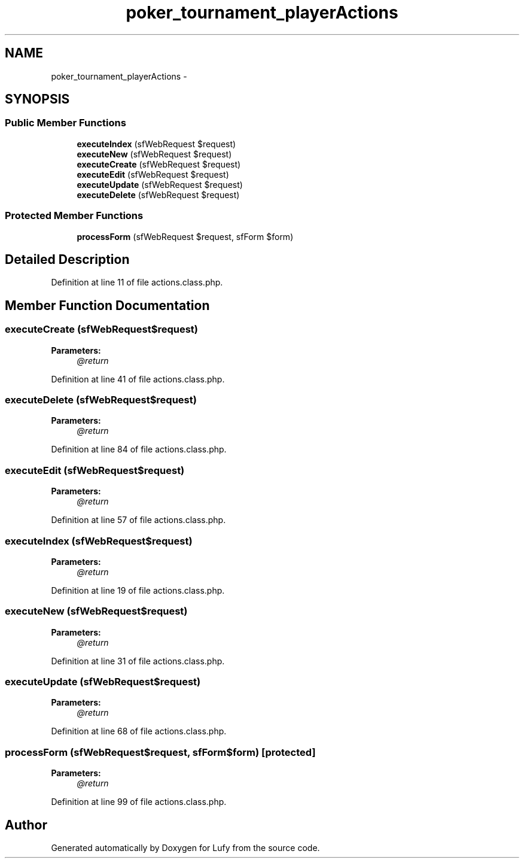 .TH "poker_tournament_playerActions" 3 "Thu Jun 6 2013" "Lufy" \" -*- nroff -*-
.ad l
.nh
.SH NAME
poker_tournament_playerActions \- 
.SH SYNOPSIS
.br
.PP
.SS "Public Member Functions"

.in +1c
.ti -1c
.RI "\fBexecuteIndex\fP (sfWebRequest $request)"
.br
.ti -1c
.RI "\fBexecuteNew\fP (sfWebRequest $request)"
.br
.ti -1c
.RI "\fBexecuteCreate\fP (sfWebRequest $request)"
.br
.ti -1c
.RI "\fBexecuteEdit\fP (sfWebRequest $request)"
.br
.ti -1c
.RI "\fBexecuteUpdate\fP (sfWebRequest $request)"
.br
.ti -1c
.RI "\fBexecuteDelete\fP (sfWebRequest $request)"
.br
.in -1c
.SS "Protected Member Functions"

.in +1c
.ti -1c
.RI "\fBprocessForm\fP (sfWebRequest $request, sfForm $form)"
.br
.in -1c
.SH "Detailed Description"
.PP 
Definition at line 11 of file actions\&.class\&.php\&.
.SH "Member Function Documentation"
.PP 
.SS "executeCreate (sfWebRequest$request)"
\fBParameters:\fP
.RS 4
\fI@return\fP 
.RE
.PP

.PP
Definition at line 41 of file actions\&.class\&.php\&.
.SS "executeDelete (sfWebRequest$request)"
\fBParameters:\fP
.RS 4
\fI@return\fP 
.RE
.PP

.PP
Definition at line 84 of file actions\&.class\&.php\&.
.SS "executeEdit (sfWebRequest$request)"
\fBParameters:\fP
.RS 4
\fI@return\fP 
.RE
.PP

.PP
Definition at line 57 of file actions\&.class\&.php\&.
.SS "executeIndex (sfWebRequest$request)"
\fBParameters:\fP
.RS 4
\fI@return\fP 
.RE
.PP

.PP
Definition at line 19 of file actions\&.class\&.php\&.
.SS "executeNew (sfWebRequest$request)"
\fBParameters:\fP
.RS 4
\fI@return\fP 
.RE
.PP

.PP
Definition at line 31 of file actions\&.class\&.php\&.
.SS "executeUpdate (sfWebRequest$request)"
\fBParameters:\fP
.RS 4
\fI@return\fP 
.RE
.PP

.PP
Definition at line 68 of file actions\&.class\&.php\&.
.SS "processForm (sfWebRequest$request, sfForm$form)\fC [protected]\fP"
\fBParameters:\fP
.RS 4
\fI@return\fP 
.RE
.PP

.PP
Definition at line 99 of file actions\&.class\&.php\&.

.SH "Author"
.PP 
Generated automatically by Doxygen for Lufy from the source code\&.
